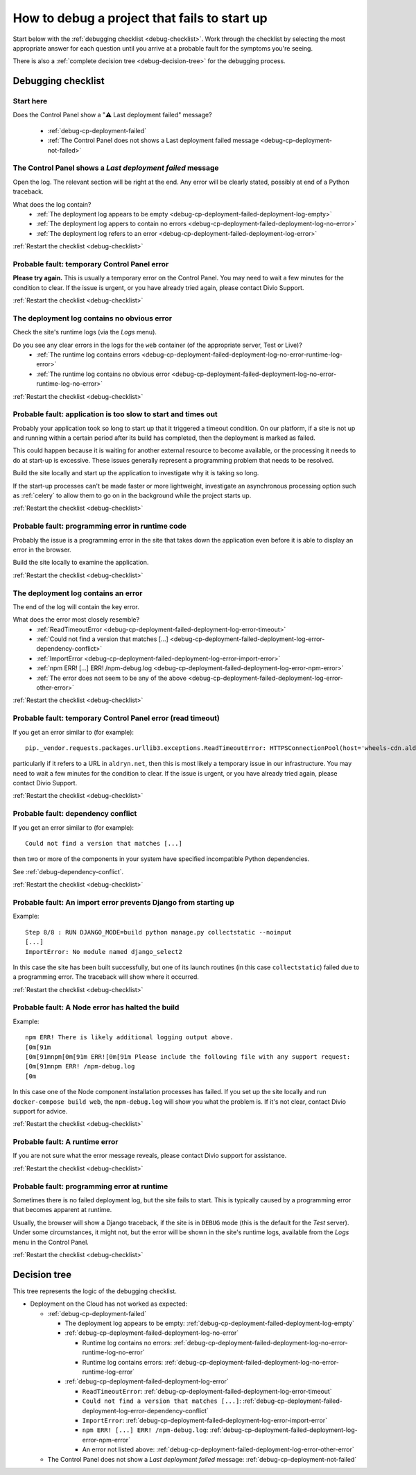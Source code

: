.. raw:: html

    <style>
    ul {
      padding: 0;
      margin: 0;
      list-style: none !important;
      position: relative;
    }
    .debug-decision-tree li {
      border-left: 2px solid #000;
      margin-left: 1em;
      padding-left: 1em;
      position: relative;
      list-style: none !important;
    }
    .debug-decision-tree li li {
      margin-left: 0;
    }
    .debug-decision-tree li::before {
      content:'┗';
      color: #000;
      position: absolute;
      top: -5px;
      left: -9px;
    }
    .debug-decision-tree ul > li:last-child {
      border-left: 2px solid transparent;
    }
    .probable-fault h3::before {content: "⚠️ "; color: red;}
    dl.question dt:before {content: "❓"; color: #FFB401;}
    dl.question li:after {content: " ➡️"; color: #FFB401;}

    div.debugging-checklist {border: 1px solid black; padding: 20px}

    div.step {
      display: none;
    }

    div.actual-outcome {
      display: block;
    }

    .restart-link {text-align: right;}
    .restart-link:after {content: " ↩️"; color: red;}
    </style>

    <script>
      document.addEventListener("click", function(ev) {
        var target = ev.target;                                       // get the element that has been clicked
        if(target.parentElement.classList.contains("internal")) {     // if the clicked element is an .internal element
          var
              span = document.querySelector(                          // then get the parent of the href
                target.parentElement.getAttribute("href")
              ),
              parent = span.parentElement;
          // if the span exists and its parent is not currently shown (not having the class "actual-outcome")
          if(span && !parent.classList.contains("actual-outcome")) {
            // then select the current shown element (which we know will have the class "actual-outcome")
            var visibleOutcome = document.querySelector(".actual-outcome");
            if(visibleOutcome) {
                // if it exists, hide it by removing the class "actual-outcome" from its classList
                visibleOutcome.classList.remove("actual-outcome");
            }
            // and show the current span's parent by adding that same old class
            parent.classList.add("actual-outcome");
          }
        }
      });
    </script>

.. _debug-failed-deployment:

How to debug a project that fails to start up
=============================================


Start below with the :ref:`debugging checklist <debug-checklist>`. Work through the checklist by selecting the most
appropriate answer for each question until you arrive at a probable fault for the symptoms you're seeing.

There is also a :ref:`complete decision tree <debug-decision-tree>` for the debugging process.


..  rst-class:: debugging-checklist

Debugging checklist
---------------------------

..  rst-class:: step actual-outcome

.. _debug-checklist:

Start here
~~~~~~~~~~

..  rst-class:: question

Does the Control Panel show a "⚠️  Last deployment failed" message?

|last-deployment-failed|

    * :ref:`debug-cp-deployment-failed`
    * :ref:`The Control Panel does not shows a Last deployment failed message
      <debug-cp-deployment-not-failed>`

.. |last-deployment-failed| image:: /images/deployment-failed.png
   :alt: 'Last deployment failed'
   :width: 540


.. _debug-cp-deployment-failed:
..  rst-class:: step

The Control Panel shows a *Last deployment failed* message
~~~~~~~~~~~~~~~~~~~~~~~~~~~~~~~~~~~~~~~~~~~~~~~~~~~~~~~~~~

Open the log. The relevant section will be right at the end. Any error will be clearly stated,
possibly at end of a Python traceback.


..  rst-class:: question

What does the log contain?
    * :ref:`The deployment log appears to be empty <debug-cp-deployment-failed-deployment-log-empty>`
    * :ref:`The deployment log appers to contain no errors <debug-cp-deployment-failed-deployment-log-no-error>`
    * :ref:`The deployment log refers to an error <debug-cp-deployment-failed-deployment-log-error>`

..  rst-class:: restart-link

:ref:`Restart the checklist <debug-checklist>`


.. _debug-cp-deployment-failed-deployment-log-empty:
..  rst-class:: probable-fault step

Probable fault: temporary Control Panel error
~~~~~~~~~~~~~~~~~~~~~~~~~~~~~~~~~~~~~~~~~~~~~~~~~~

**Please try again.** This is usually a temporary error on the Control Panel. You may need to wait a few minutes for the
condition to clear. If the issue is urgent, or you have already tried again, please contact Divio
Support.

..  rst-class:: restart-link

:ref:`Restart the checklist <debug-checklist>`


.. _debug-cp-deployment-failed-deployment-log-no-error:
..  rst-class:: step

The deployment log contains no obvious error
~~~~~~~~~~~~~~~~~~~~~~~~~~~~~~~~~~~~~~~~~~~~

Check the site's runtime logs (via the *Logs* menu).

..  rst-class:: question

Do you see any clear errors in the logs for the ``web`` container (of the appropriate server, Test or Live)?
    * :ref:`The runtime log contains errors <debug-cp-deployment-failed-deployment-log-no-error-runtime-log-error>`
    * :ref:`The runtime log contains no obvious error
      <debug-cp-deployment-failed-deployment-log-no-error-runtime-log-no-error>`

..  rst-class:: restart-link

:ref:`Restart the checklist <debug-checklist>`


.. _debug-cp-deployment-failed-deployment-log-no-error-runtime-log-no-error:
..  rst-class:: probable-fault step

Probable fault: application is too slow to start and times out
~~~~~~~~~~~~~~~~~~~~~~~~~~~~~~~~~~~~~~~~~~~~~~~~~~~~~~~~~~~~~~

Probably your application took so long to start up that it triggered a timeout condition. On
our platform, if a site is not up and running within a certain period after its build has
completed, then the deployment is marked as failed.

This could happen because it is waiting for another external resource to become available, or the
processing it needs to do at start-up is excessive. These issues generally represent a programming
problem that needs to be resolved.

Build the site locally and start up the application to investigate why it is taking so long.

If the start-up processes can't be made faster or more lightweight, investigate an asynchronous
processing option such as :ref:`celery` to allow them to go on in the background while the project
starts up.

..  rst-class:: restart-link

:ref:`Restart the checklist <debug-checklist>`


.. _debug-cp-deployment-failed-deployment-log-no-error-runtime-log-error:
..  rst-class:: probable-fault step

Probable fault: programming error in runtime code
~~~~~~~~~~~~~~~~~~~~~~~~~~~~~~~~~~~~~~~~~~~~~~~~~

Probably the issue is a programming error in the site that takes down the application even
before it is able to display an error in the browser.

Build the site locally to examine the application.

..  rst-class:: restart-link

:ref:`Restart the checklist <debug-checklist>`


.. _debug-cp-deployment-failed-deployment-log-error:
..  rst-class:: step

The deployment log contains an error
~~~~~~~~~~~~~~~~~~~~~~~~~~~~~~~~~~~~~~~~~~~~

The end of the log will contain the key error.

..  rst-class:: question

What does the error most closely resemble?
    * :ref:`ReadTimeoutError <debug-cp-deployment-failed-deployment-log-error-timeout>`
    * :ref:`Could not find a version that matches [...]
      <debug-cp-deployment-failed-deployment-log-error-dependency-conflict>`
    * :ref:`ImportError <debug-cp-deployment-failed-deployment-log-error-import-error>`
    * :ref:`npm ERR! [...] ERR! /npm-debug.log <debug-cp-deployment-failed-deployment-log-error-npm-error>`
    * :ref:`The error does not seem to be any of the above <debug-cp-deployment-failed-deployment-log-error-other-error>`

..  rst-class:: restart-link

:ref:`Restart the checklist <debug-checklist>`


.. _debug-cp-deployment-failed-deployment-log-error-timeout:
..  rst-class:: probable-fault step

Probable fault: temporary Control Panel error (read timeout)
~~~~~~~~~~~~~~~~~~~~~~~~~~~~~~~~~~~~~~~~~~~~~~~~~~~~~~~~~~~~

If you get an error similar to (for example)::

    pip._vendor.requests.packages.urllib3.exceptions.ReadTimeoutError: HTTPSConnectionPool(host='wheels-cdn.aldryn.net', port=443): Read timed out.

particularly if it refers to a URL in ``aldryn.net``, then this is most likely a temporary issue in our infrastructure.
You may need to wait a few minutes for the condition to clear. If the issue is urgent, or you have already tried again,
please contact Divio Support.

..  rst-class:: restart-link

:ref:`Restart the checklist <debug-checklist>`


.. _debug-cp-deployment-failed-deployment-log-error-dependency-conflict:
..  rst-class:: probable-fault step

Probable fault: dependency conflict
~~~~~~~~~~~~~~~~~~~~~~~~~~~~~~~~~~~~~~~~~~~~~~~~~~~~~~~~~~~~

If you get an error similar to (for example)::

    Could not find a version that matches [...]

then two or more of the components in your system have specified incompatible Python dependencies.

See :ref:`debug-dependency-conflict`.

..  rst-class:: restart-link

:ref:`Restart the checklist <debug-checklist>`


.. _debug-cp-deployment-failed-deployment-log-error-import-error:
..  rst-class:: probable-fault step

Probable fault: An import error prevents Django from starting up
~~~~~~~~~~~~~~~~~~~~~~~~~~~~~~~~~~~~~~~~~~~~~~~~~~~~~~~~~~~~~~~~

Example::

    Step 8/8 : RUN DJANGO_MODE=build python manage.py collectstatic --noinput
    [...]
    ImportError: No module named django_select2


In this case the site has been built successfully, but one of its launch routines (in this case
``collectstatic``) failed due to a programming error. The traceback will show where it occurred.

..  rst-class:: restart-link

:ref:`Restart the checklist <debug-checklist>`


.. _debug-cp-deployment-failed-deployment-log-error-npm-error:
..  rst-class:: probable-fault step

Probable fault: A Node error has halted the build
~~~~~~~~~~~~~~~~~~~~~~~~~~~~~~~~~~~~~~~~~~~~~~~~~~~~~~~~~~~~~~~~

Example::

    npm ERR! There is likely additional logging output above.
    [0m[91m
    [0m[91mnpm[0m[91m ERR![0m[91m Please include the following file with any support request:
    [0m[91mnpm ERR! /npm-debug.log
    [0m

In this case one of the Node component installation processes has failed. If you set up the site locally and run
``docker-compose build web``, the ``npm-debug.log`` will show you what the problem is. If it's not clear, contact Divio
support for advice.

..  rst-class:: restart-link

:ref:`Restart the checklist <debug-checklist>`


.. _debug-cp-deployment-failed-deployment-log-error-other-error:
..  rst-class:: probable-fault step

Probable fault: A runtime error
~~~~~~~~~~~~~~~~~~~~~~~~~~~~~~~~~~~~~~~~~~~~~~~~~~~~~~~~~~~~~~~~

If you are not sure what the error message reveals, please contact Divio support for assistance.

..  rst-class:: restart-link

:ref:`Restart the checklist <debug-checklist>`


.. _debug-cp-deployment-not-failed:
..  rst-class:: probable-fault step

Probable fault: programming error at runtime
~~~~~~~~~~~~~~~~~~~~~~~~~~~~~~~~~~~~~~~~~~~~

Sometimes there is no failed deployment log, but the site fails to start. This is typically caused
by a programming error that becomes apparent at runtime.

Usually, the browser will show a Django traceback, if the site is in ``DEBUG`` mode (this is the default for the *Test*
server). Under some circumstances, it might not, but the error will be shown in the site's runtime logs, available from
the *Logs* menu in the Control Panel.

..  rst-class:: restart-link

:ref:`Restart the checklist <debug-checklist>`


..  _debug-decision-tree:
..  rst-class:: debug-decision-tree

Decision tree
-------------------

This tree represents the logic of the debugging checklist.

* Deployment on the Cloud has not worked as expected:

  * :ref:`debug-cp-deployment-failed`

    * The deployment log appears to be empty: :ref:`debug-cp-deployment-failed-deployment-log-empty`
    * :ref:`debug-cp-deployment-failed-deployment-log-no-error`

      * Runtime log contains no errors: :ref:`debug-cp-deployment-failed-deployment-log-no-error-runtime-log-no-error`
      * Runtime log contains errors: :ref:`debug-cp-deployment-failed-deployment-log-no-error-runtime-log-error`

    * :ref:`debug-cp-deployment-failed-deployment-log-error`

      * ``ReadTimeoutError``: :ref:`debug-cp-deployment-failed-deployment-log-error-timeout`
      * ``Could not find a version that matches [...]``:
        :ref:`debug-cp-deployment-failed-deployment-log-error-dependency-conflict`
      * ``ImportError``: :ref:`debug-cp-deployment-failed-deployment-log-error-import-error`
      * ``npm ERR! [...] ERR! /npm-debug.log``: :ref:`debug-cp-deployment-failed-deployment-log-error-npm-error`
      *  An error not listed above: :ref:`debug-cp-deployment-failed-deployment-log-error-other-error`

  * The Control Panel does not show a *Last deployment failed* message: :ref:`debug-cp-deployment-not-failed`
